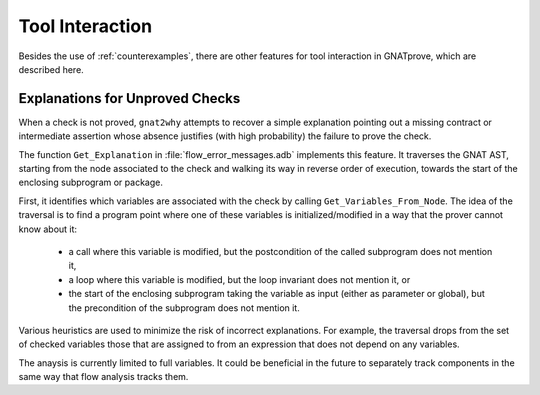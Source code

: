 ################
Tool Interaction
################

Besides the use of :ref:`counterexamples`, there are
other features for tool interaction in GNATprove, which are described here.

Explanations for Unproved Checks
================================

When a check is not proved, ``gnat2why`` attempts to recover a simple
explanation pointing out a missing contract or intermediate assertion whose
absence justifies (with high probability) the failure to prove the check.

The function ``Get_Explanation`` in :file:`flow_error_messages.adb` implements
this feature. It traverses the GNAT AST, starting from the node associated to
the check and walking its way in reverse order of execution, towards the start
of the enclosing subprogram or package.

First, it identifies which variables are associated with the check by calling
``Get_Variables_From_Node``. The idea of the traversal is to find a program
point where one of these variables is initialized/modified in a way that the
prover cannot know about it:
 - a call where this variable is modified, but the postcondition of the called
   subprogram does not mention it,
 - a loop where this variable is modified, but the loop invariant does not
   mention it, or
 - the start of the enclosing subprogram taking the variable as input (either
   as parameter or global), but the precondition of the subprogram does not
   mention it.

Various heuristics are used to minimize the risk of incorrect explanations. For
example, the traversal drops from the set of checked variables those that are
assigned to from an expression that does not depend on any variables.

The anaysis is currently limited to full variables. It could be beneficial in
the future to separately track components in the same way that flow analysis
tracks them.

